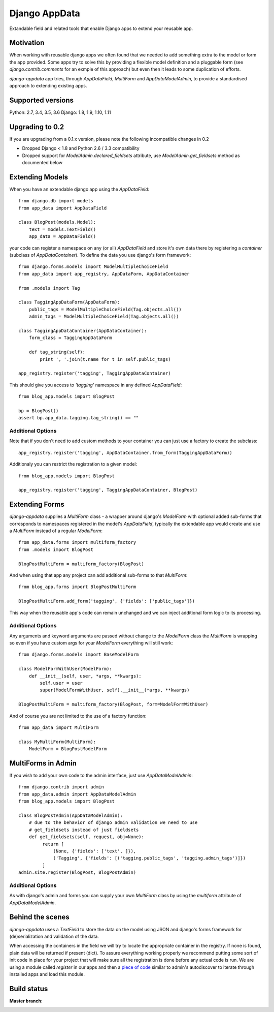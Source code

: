 Django AppData
##############

Extandable field and related tools that enable Django apps to extend your
reusable app.

Motivation
**********

When working with reusable django apps we often found that we needed to add
something extra to the model or form the app provided. Some apps try to solve
this by providing a flexible model definition and a pluggable form (see
`django.contrib.comments` for an exmple of this approach) but even then it
leads to some duplication of efforts.

`django-appdata` app tries, through `AppDataField`, `MultiForm` and `AppDataModelAdmin`,
to provide a standardised approach to extending existing apps.

Supported versions
******************

Python: 2.7, 3.4, 3.5, 3.6
Django: 1.8, 1.9, 1.10, 1.11

Upgrading to 0.2
****************

If you are upgrading from a 0.1.x version, please note the following incompatible changes in 0.2

* Dropped Django < 1.8 and Python 2.6 / 3.3 compatibility
* Dropped support for `ModelAdmin.declared_fieldsets` attribute, use `ModelAdmin.get_fieldsets` method  as documented
  below


Extending Models
****************

When you have an extendable django app using the `AppDataField`::

    from django.db import models
    from app_data import AppDataField

    class BlogPost(models.Model):
        text = models.TextField()
        app_data = AppDataField()

your code can register a namespace on any (or all) `AppDataField` and store
it's own data there by registering a *container* (subclass of
`AppDataContainer`). To define the data you use django's form framework::

    from django.forms.models import ModelMultipleChoiceField
    from app_data import app_registry, AppDataForm, AppDataContainer

    from .models import Tag

    class TaggingAppDataForm(AppDataForm):
        public_tags = ModelMultipleChoiceField(Tag.objects.all())
        admin_tags = ModelMultipleChoiceField(Tag.objects.all())

    class TaggingAppDataContainer(AppDataContainer):
        form_class = TaggingAppDataForm

        def tag_string(self):
            print ', '.join(t.name for t in self.public_tags)

    app_registry.register('tagging', TaggingAppDataContainer)

This should give you access to `'tagging'` namespace in any defined `AppDataField`::

    from blog_app.models import BlogPost

    bp = BlogPost()
    assert bp.app_data.tagging.tag_string() == ""


Additional Options
~~~~~~~~~~~~~~~~~~

Note that if you don't need to add custom methods to your container you can
just use a factory to create the subclass::

    app_registry.register('tagging', AppDataContainer.from_form(TaggingAppDataForm))

Additionaly you can restrict the registration to a given model::

    from blog_app.models import BlogPost

    app_registry.register('tagging', TaggingAppDataContainer, BlogPost)

Extending Forms
***************

`django-appdata` supplies a `MultiForm` class - a wrapper around django's `ModelForm`
with optional added sub-forms that corresponds to namespaces registered in the
model's `AppDataField`, typically the extendable app would create and use a
`MultiForm` instead of a regular `ModelForm`::

    from app_data.forms import multiform_factory
    from .models import BlogPost

    BlogPostMultiForm = multiform_factory(BlogPost)

And when using that app any project can add additional sub-forms to that `MultiForm`::

    from blog_app.forms import BlogPostMultiForm

    BlogPostMultiForm.add_form('tagging', {'fields': ['public_tags']})

This way when the reusable app's code can remain unchanged and we can inject
additional form logic to its processing.

Additional Options
~~~~~~~~~~~~~~~~~~

Any arguments and keyword arguments are passed without change to the
`ModelForm` class the `MultiForm` is wrapping so even if you have custom args
for your `ModelForm` everything will still work::

    from django.forms.models import BaseModelForm

    class ModelFormWithUser(ModelForm):
        def __init__(self, user, *args, **kwargs):
            self.user = user
            super(ModelFormWithUser, self).__init__(*args, **kwargs)

    BlogPostMultiForm = multiform_factory(BlogPost, form=ModelFormWithUser)

And of course you are not limited to the use of a factory function::

    from app_data import MultiForm

    class MyMultiForm(MultiForm):
        ModelForm = BlogPostModelForm

MultiForms in Admin
*******************

If you wish to add your own code to the admin interface, just use
`AppDataModelAdmin`::

    from django.contrib import admin
    from app_data.admin import AppDataModelAdmin
    from blog_app.models import BlogPost

    class BlogPostAdmin(AppDataModelAdmin):
        # due to the behavior of django admin validation we need to use
        # get_fieldsets instead of just fieldsets
        def get_fieldsets(self, request, obj=None):
             return [
                 (None, {'fields': ['text', ]}),
                 ('Tagging', {'fields': [('tagging.public_tags', 'tagging.admin_tags')]})
             ]
    admin.site.register(BlogPost, BlogPostAdmin)

Additional Options
~~~~~~~~~~~~~~~~~~

As with django's admin and forms you can supply your own `MultiForm` class by
using the `multiform` attribute of `AppDataModelAdmin`.

Behind the scenes
*****************

`django-appdata` uses a `TextField` to store the data on the model using JSON
and django's forms framework for (de)serialization and validation of the data.

When accessing the containers in the field we will try to locate the
appropriate container in the registry. If none is found, plain data will be
returned if present (dict). To assure everything working properly we recommend
putting some sort of init code in place for your project that will make sure all
the registration is done before any actual code is run. We are using a module
called `register` in our apps and then a `piece of code`_ similar to admin's
autodiscover to iterate through installed apps and load this module.

.. _`piece of code`: https://github.com/ella/ella/blob/master/ella/utils/installedapps.py#L27

Build status
************

:Master branch:

  .. image:: https://secure.travis-ci.org/ella/django-appdata.png?branch=master
     :alt: Travis CI - Distributed build platform for the open source community
     :target: http://travis-ci.org/#!/ella/django-appdata

